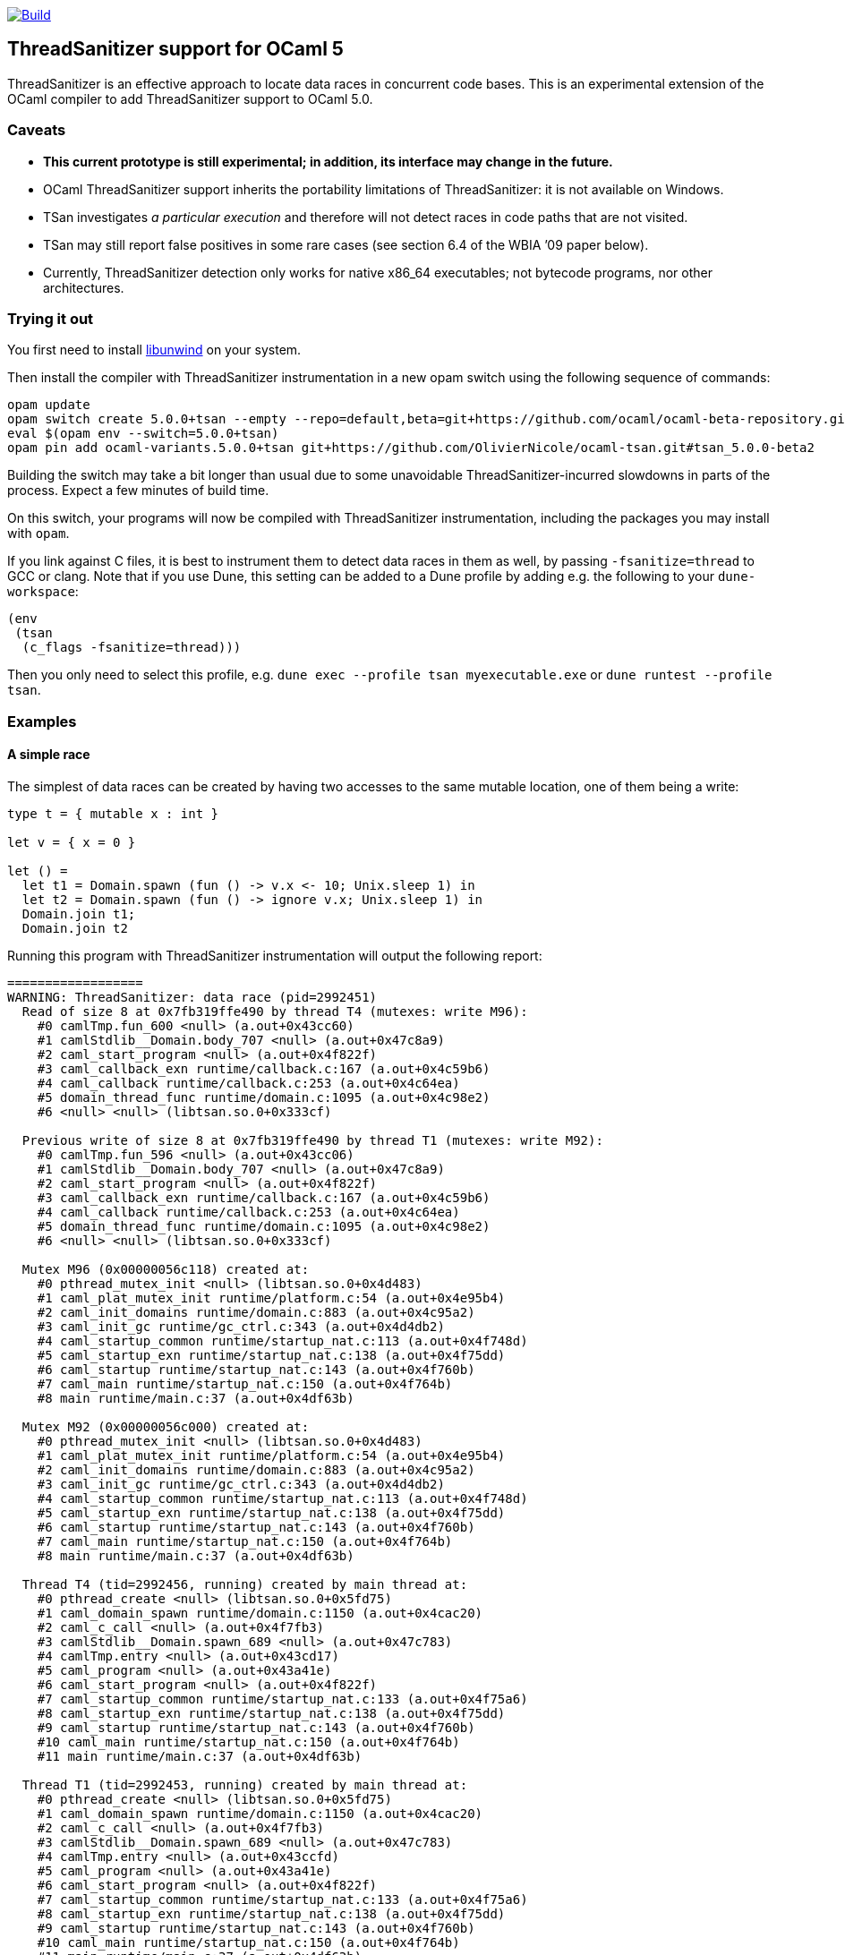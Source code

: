 https://github.com/OlivierNicole/ocaml-tsan/actions/workflows/build.yml[image:https://github.com/OlivierNicole/ocaml-tsan/actions/workflows/build.yml/badge.svg[Build]]

== ThreadSanitizer support for OCaml 5

ThreadSanitizer is an effective approach to locate data races in
concurrent code bases. This is an experimental extension of the OCaml
compiler to add ThreadSanitizer support to OCaml 5.0.

=== Caveats

* *This current prototype is still experimental; in addition, its interface
  may change in the future.*
* OCaml ThreadSanitizer support inherits the portability limitations of
  ThreadSanitizer: it is not available on Windows.
* TSan investigates _a particular execution_ and therefore will not
  detect races in code paths that are not visited.
* TSan may still report false positives in some rare cases (see section
  6.4 of the WBIA ’09 paper below).
* Currently, ThreadSanitizer detection only works for native x86_64
  executables; not bytecode programs, nor other architectures.

=== Trying it out

You first need to install https://github.com/libunwind/libunwind[libunwind]
on your system.

Then install the compiler with ThreadSanitizer instrumentation in a new opam
switch using the following sequence of commands:

....
opam update
opam switch create 5.0.0+tsan --empty --repo=default,beta=git+https://github.com/ocaml/ocaml-beta-repository.git,alpha=git+https://github.com/kit-ty-kate/opam-alpha-repository.git
eval $(opam env --switch=5.0.0+tsan)
opam pin add ocaml-variants.5.0.0+tsan git+https://github.com/OlivierNicole/ocaml-tsan.git#tsan_5.0.0-beta2
....

Building the switch may take a bit longer than usual due to some unavoidable
ThreadSanitizer-incurred slowdowns in parts of the process. Expect a few
minutes of build time.

On this switch, your programs will now be compiled with ThreadSanitizer
instrumentation, including the packages you may install with `opam`.

If you link against C files, it is best to instrument them to detect data races
in them as well, by passing `-fsanitize=thread` to GCC or clang. Note that if
you use Dune, this setting can be added to a Dune profile by adding e.g. the
following to your `dune-workspace`:

....
(env
 (tsan
  (c_flags -fsanitize=thread)))
....

Then you only need to select this profile, e.g. `dune exec --profile tsan
myexecutable.exe` or `dune runtest --profile tsan`.

=== Examples

==== A simple race

The simplest of data races can be created by having two accesses to the
same mutable location, one of them being a write:

[source,ocaml]
----
type t = { mutable x : int }

let v = { x = 0 }

let () =
  let t1 = Domain.spawn (fun () -> v.x <- 10; Unix.sleep 1) in
  let t2 = Domain.spawn (fun () -> ignore v.x; Unix.sleep 1) in
  Domain.join t1;
  Domain.join t2
----

Running this program with ThreadSanitizer instrumentation will output
the following report:

....
==================
WARNING: ThreadSanitizer: data race (pid=2992451)
  Read of size 8 at 0x7fb319ffe490 by thread T4 (mutexes: write M96):
    #0 camlTmp.fun_600 <null> (a.out+0x43cc60)
    #1 camlStdlib__Domain.body_707 <null> (a.out+0x47c8a9)
    #2 caml_start_program <null> (a.out+0x4f822f)
    #3 caml_callback_exn runtime/callback.c:167 (a.out+0x4c59b6)
    #4 caml_callback runtime/callback.c:253 (a.out+0x4c64ea)
    #5 domain_thread_func runtime/domain.c:1095 (a.out+0x4c98e2)
    #6 <null> <null> (libtsan.so.0+0x333cf)

  Previous write of size 8 at 0x7fb319ffe490 by thread T1 (mutexes: write M92):
    #0 camlTmp.fun_596 <null> (a.out+0x43cc06)
    #1 camlStdlib__Domain.body_707 <null> (a.out+0x47c8a9)
    #2 caml_start_program <null> (a.out+0x4f822f)
    #3 caml_callback_exn runtime/callback.c:167 (a.out+0x4c59b6)
    #4 caml_callback runtime/callback.c:253 (a.out+0x4c64ea)
    #5 domain_thread_func runtime/domain.c:1095 (a.out+0x4c98e2)
    #6 <null> <null> (libtsan.so.0+0x333cf)

  Mutex M96 (0x00000056c118) created at:
    #0 pthread_mutex_init <null> (libtsan.so.0+0x4d483)
    #1 caml_plat_mutex_init runtime/platform.c:54 (a.out+0x4e95b4)
    #2 caml_init_domains runtime/domain.c:883 (a.out+0x4c95a2)
    #3 caml_init_gc runtime/gc_ctrl.c:343 (a.out+0x4d4db2)
    #4 caml_startup_common runtime/startup_nat.c:113 (a.out+0x4f748d)
    #5 caml_startup_exn runtime/startup_nat.c:138 (a.out+0x4f75dd)
    #6 caml_startup runtime/startup_nat.c:143 (a.out+0x4f760b)
    #7 caml_main runtime/startup_nat.c:150 (a.out+0x4f764b)
    #8 main runtime/main.c:37 (a.out+0x4df63b)

  Mutex M92 (0x00000056c000) created at:
    #0 pthread_mutex_init <null> (libtsan.so.0+0x4d483)
    #1 caml_plat_mutex_init runtime/platform.c:54 (a.out+0x4e95b4)
    #2 caml_init_domains runtime/domain.c:883 (a.out+0x4c95a2)
    #3 caml_init_gc runtime/gc_ctrl.c:343 (a.out+0x4d4db2)
    #4 caml_startup_common runtime/startup_nat.c:113 (a.out+0x4f748d)
    #5 caml_startup_exn runtime/startup_nat.c:138 (a.out+0x4f75dd)
    #6 caml_startup runtime/startup_nat.c:143 (a.out+0x4f760b)
    #7 caml_main runtime/startup_nat.c:150 (a.out+0x4f764b)
    #8 main runtime/main.c:37 (a.out+0x4df63b)

  Thread T4 (tid=2992456, running) created by main thread at:
    #0 pthread_create <null> (libtsan.so.0+0x5fd75)
    #1 caml_domain_spawn runtime/domain.c:1150 (a.out+0x4cac20)
    #2 caml_c_call <null> (a.out+0x4f7fb3)
    #3 camlStdlib__Domain.spawn_689 <null> (a.out+0x47c783)
    #4 camlTmp.entry <null> (a.out+0x43cd17)
    #5 caml_program <null> (a.out+0x43a41e)
    #6 caml_start_program <null> (a.out+0x4f822f)
    #7 caml_startup_common runtime/startup_nat.c:133 (a.out+0x4f75a6)
    #8 caml_startup_exn runtime/startup_nat.c:138 (a.out+0x4f75dd)
    #9 caml_startup runtime/startup_nat.c:143 (a.out+0x4f760b)
    #10 caml_main runtime/startup_nat.c:150 (a.out+0x4f764b)
    #11 main runtime/main.c:37 (a.out+0x4df63b)

  Thread T1 (tid=2992453, running) created by main thread at:
    #0 pthread_create <null> (libtsan.so.0+0x5fd75)
    #1 caml_domain_spawn runtime/domain.c:1150 (a.out+0x4cac20)
    #2 caml_c_call <null> (a.out+0x4f7fb3)
    #3 camlStdlib__Domain.spawn_689 <null> (a.out+0x47c783)
    #4 camlTmp.entry <null> (a.out+0x43ccfd)
    #5 caml_program <null> (a.out+0x43a41e)
    #6 caml_start_program <null> (a.out+0x4f822f)
    #7 caml_startup_common runtime/startup_nat.c:133 (a.out+0x4f75a6)
    #8 caml_startup_exn runtime/startup_nat.c:138 (a.out+0x4f75dd)
    #9 caml_startup runtime/startup_nat.c:143 (a.out+0x4f760b)
    #10 caml_main runtime/startup_nat.c:150 (a.out+0x4f764b)
    #11 main runtime/main.c:37 (a.out+0x4df63b)

SUMMARY: ThreadSanitizer: data race (/tmp/a.out+0x43cc60) in camlTmp.fun_600
==================
ThreadSanitizer: reported 1 warnings
....

If the mutable field is replaced with an `Atomic` reference, the warning
disappears:

[source,ocaml]
----
let v = Atomic.make 0

let () =
  let t1 = Domain.spawn (fun () -> Atomic.set v 10; Unix.sleep 1) in
  let t2 = Domain.spawn (fun () -> ignore (Atomic.get v); Unix.sleep 1) in
  Domain.join t1;
  Domain.join t2
----

==== Synchronization using an atomic variable

Synchronizing the two accesses above by busy-waiting on an atomic
boolean will be detected by ThreadSanitizer and no data race will be
reported:

[source,ocaml]
----
type t = { mutable x : int }

let v = { x = 0 }

let v_modified = Atomic.make false

let () =
  let t1 =
    Domain.spawn (fun () ->
        v.x <- 10;
        Atomic.set v_modified true;
        Unix.sleep 1)
  in
  let t2 =
    Domain.spawn (fun () ->
        while not (Atomic.get v_modified) do () done;
        ignore v.x;
        Unix.sleep 1)
  in
  Domain.join t1;
  Domain.join t2
----

More efficiently, such synchronization can be implemented using a
`Mutex.t` with the same result.

=== Background

There are two components to ThreadSanitizer (TSan): 1. *A run-time
library* to track accesses to shared data and report races 2. *Compiler
instrumentation* that emits calls to the run-time library

Internally the run-time library associates with each word of application
memory at least 2 "shadow words". Each shadow word contains
information about a recent memory access to that word, including a
"scalar clock". Those clocks serve to establish a happens-before (HB)
relation, i.e. an event orderings that we are certain of.

This information is maintained as a "shadow state" in a separate
memory region, and updated at every (instrumented) memory access. A data
race is reported every time two memory accesses are made to overlapping
memory regions, and: - one of them is a write, and - there is no
established happens-before relation between them. More information about
TSan’s algorithm on
https://github.com/google/sanitizers/wiki/ThreadSanitizerAlgorithm[their
wiki].

The run-time library is reusable across different programming languages
(C,C++,Go, …).

=== Status

The ThreadSanitizer support in OCaml 5.0 is still an ongoing effort. For
more information on the status of this work, see
https://github.com/OlivierNicole/ocaml-tsan/wiki/Status-of-ThreadSanitizer-for-OCaml[the
dedicated wiki page].

=== Resources

* Clang/LLVM TSan documentation:
https://clang.llvm.org/docs/ThreadSanitizer.html
* Google Sanitizer wiki:
** TSan C/C++ Manual:
https://github.com/google/sanitizers/wiki/ThreadSanitizerCppManual
** TSan Algorithm:
https://github.com/google/sanitizers/wiki/ThreadSanitizerAlgorithm
* Slides from GCC Cauldron 2012:
https://gcc.gnu.org/wiki/cauldron2012?action=AttachFile&do=get&target=kcc.pdf
* Papers
** Serebryany and Iskhodzhanov: _ThreadSanitizer – data race detection
in practice_, WBIA’09
https://static.googleusercontent.com/media/research.google.com/en//pubs/archive/35604.pdf.
Note that the algorithm presented in this paper is not the one used in
the new version of TSan.
** Chabby and Ramanathan: _A Study of Real-World Data Races in Golang_,
PLDI’22 https://arxiv.org/pdf/2204.00764.pdf
** Ahmad et al.: _Kard: Lightweight Data Race Detection with Per-Thread
Memory Protection_, ASPLOS’21
https://web.ics.purdue.edu/~ahmad37/papers/ahmad-kard.pdf
* ThreadSanitizer Google group:
https://groups.google.com/g/thread-sanitizer
